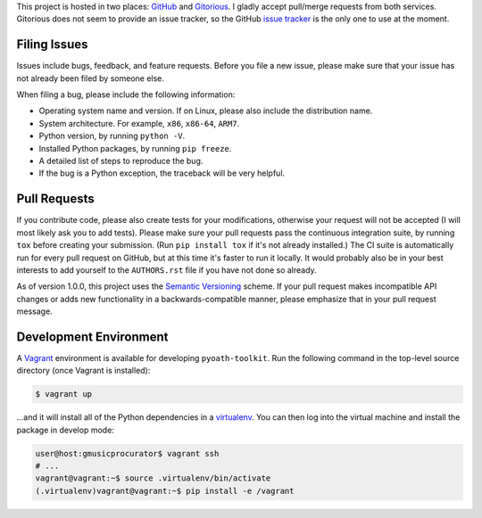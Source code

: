 This project is hosted in two places: `GitHub`_ and `Gitorious`_. I gladly accept
pull/merge requests from both services. Gitorious does not seem to provide an
issue tracker, so the GitHub `issue tracker`_ is the only one to use at
the moment.

.. _GitHub: https://github.com/malept/pyoath-toolkit
.. _Gitorious: https://gitorious.org/pyoath-toolkit
.. _issue tracker: https://github.com/malept/pyoath-toolkit/issues

Filing Issues
-------------

Issues include bugs, feedback, and feature requests. Before you file a new
issue, please make sure that your issue has not already been filed by someone
else.

When filing a bug, please include the following information:

* Operating system name and version. If on Linux, please also include the
  distribution name.
* System architecture. For example, ``x86``, ``x86-64``, ``ARM7``.
* Python version, by running ``python -V``.
* Installed Python packages, by running ``pip freeze``.
* A detailed list of steps to reproduce the bug.
* If the bug is a Python exception, the traceback will be very helpful.

Pull Requests
-------------

If you contribute code, please also create tests for your modifications,
otherwise your request will not be accepted (I will most likely ask you to
add tests). Please make sure your pull requests pass the continuous
integration suite, by running ``tox`` before creating your submission. (Run
``pip install tox`` if it's not already installed.) The CI suite is
automatically run for every pull request on GitHub, but at this time it's
faster to run it locally. It would probably also be in your best interests to
add yourself to the ``AUTHORS.rst`` file if you have not done so already.

As of version 1.0.0, this project uses the `Semantic Versioning`_ scheme. If
your pull request makes incompatible API changes or adds new functionality in a
backwards-compatible manner, please emphasize that in your pull request
message.

.. _Semantic Versioning: http://semver.org/

Development Environment
-----------------------

A Vagrant_ environment is available for developing ``pyoath-toolkit``. Run
the following command in the top-level source directory (once Vagrant
is installed):

.. code-block:: shell-session

    $ vagrant up

...and it will install all of the Python dependencies in a virtualenv_. You
can then log into the virtual machine and install the package in develop mode:

.. code-block:: shell-session

    user@host:gmusicprocurator$ vagrant ssh
    # ...
    vagrant@vagrant:~$ source .virtualenv/bin/activate
    (.virtualenv)vagrant@vagrant:~$ pip install -e /vagrant

.. _Vagrant: https://www.vagrantup.com
.. _virtualenv: http://virtualenv.org/
